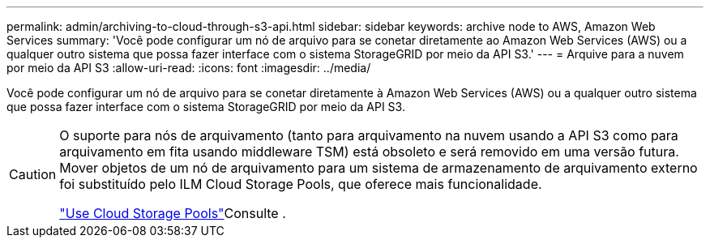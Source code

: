 ---
permalink: admin/archiving-to-cloud-through-s3-api.html 
sidebar: sidebar 
keywords: archive node to AWS, Amazon Web Services 
summary: 'Você pode configurar um nó de arquivo para se conetar diretamente ao Amazon Web Services (AWS) ou a qualquer outro sistema que possa fazer interface com o sistema StorageGRID por meio da API S3.' 
---
= Arquive para a nuvem por meio da API S3
:allow-uri-read: 
:icons: font
:imagesdir: ../media/


[role="lead"]
Você pode configurar um nó de arquivo para se conetar diretamente à Amazon Web Services (AWS) ou a qualquer outro sistema que possa fazer interface com o sistema StorageGRID por meio da API S3.

[CAUTION]
====
O suporte para nós de arquivamento (tanto para arquivamento na nuvem usando a API S3 como para arquivamento em fita usando middleware TSM) está obsoleto e será removido em uma versão futura. Mover objetos de um nó de arquivamento para um sistema de armazenamento de arquivamento externo foi substituído pelo ILM Cloud Storage Pools, que oferece mais funcionalidade.

link:../ilm/what-cloud-storage-pool-is.html["Use Cloud Storage Pools"]Consulte .

====